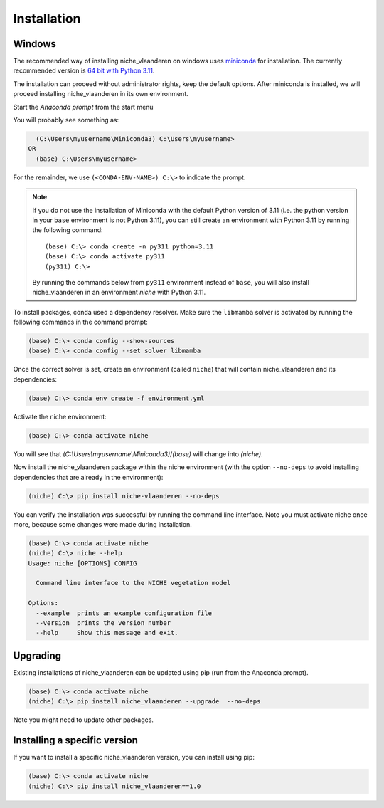 ############
Installation
############

Windows
=======

The recommended way of installing niche_vlaanderen on windows uses miniconda_ for installation.
The currently recommended version is `64 bit with Python 3.11`__.

__ https://repo.anaconda.com/miniconda/Miniconda3-py311_24.7.1-0-Windows-x86_64.exe
.. _Miniconda: https://docs.anaconda.com/miniconda/

The installation can proceed without administrator rights, keep the default options. After miniconda is installed,
we will proceed installing niche_vlaanderen in its own environment.

Start the `Anaconda prompt` from the start menu

You will probably see something as:

.. code-block:: shell

    (C:\Users\myusername\Miniconda3) C:\Users\myusername> 
  OR
    (base) C:\Users\myusername> 

For the remainder, we use ``(<CONDA-ENV-NAME>) C:\>`` to indicate the prompt.

.. Note::
   If you do not use the installation of Miniconda with the default Python version of 3.11
   (i.e. the python version in your ``base`` environment is not Python 3.11), you can still
   create an environment with Python 3.11 by running the following command::

       (base) C:\> conda create -n py311 python=3.11
       (base) C:\> conda activate py311
       (py311) C:\>

   By running the commands below from ``py311`` environment instead of ``base``, you will also install niche_vlaanderen in an environment
   `niche` with Python 3.11.

To install packages, conda used a dependency resolver. Make sure the ``libmamba`` solver is activated by running
the following commands in the command prompt:

.. code-block:: shell

    (base) C:\> conda config --show-sources
    (base) C:\> conda config --set solver libmamba

Once the correct solver is set, create an environment (called ``niche``) that will contain niche_vlaanderen and its dependencies:

.. code-block:: shell

    (base) C:\> conda env create -f environment.yml

Activate the niche environment:

.. code-block:: shell

    (base) C:\> conda activate niche

You will see that `(C:\\Users\\myusername\\Miniconda3)`/`(base)` will change into `(niche)`.

Now install the niche_vlaanderen package within the niche environment (with the option ``--no-deps``
to avoid installing dependencies that are already in the environment):

.. code-block:: shell

    (niche) C:\> pip install niche-vlaanderen --no-deps

You can verify the installation was successful by running the command line interface.
Note you must activate niche once more, because some changes were made during
installation.

.. code-block:: shell

    (base) C:\> conda activate niche
    (niche) C:\> niche --help
    Usage: niche [OPTIONS] CONFIG

      Command line interface to the NICHE vegetation model

    Options:
      --example  prints an example configuration file
      --version  prints the version number
      --help     Show this message and exit.

Upgrading
=========

Existing installations of niche_vlaanderen can be updated using pip (run
from the Anaconda prompt).

.. code-block:: shell

    (base) C:\> conda activate niche
    (niche) C:\> pip install niche_vlaanderen --upgrade  --no-deps
    
Note you might need to update other packages.

Installing a specific version
=============================

If you want to install a specific niche_vlaanderen version, you can install using pip:

.. code-block:: shell

    (base) C:\> conda activate niche
    (niche) C:\> pip install niche_vlaanderen==1.0
